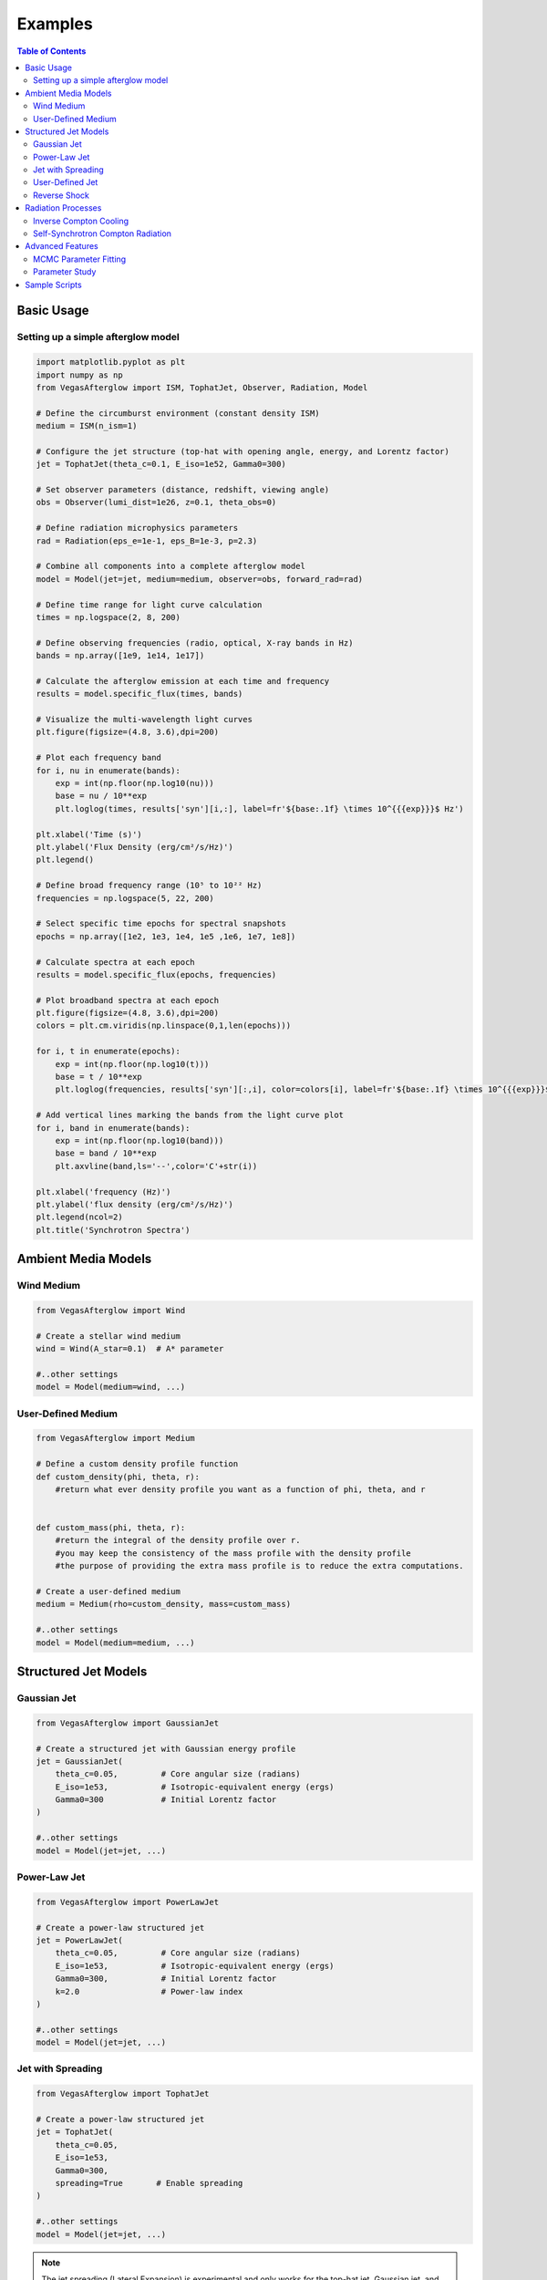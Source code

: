 Examples
========

.. contents:: Table of Contents
   :local:
   :depth: 2

Basic Usage
-----------

Setting up a simple afterglow model
^^^^^^^^^^^^^^^^^^^^^^^^^^^^^^^^^^^

.. code-block:: python

    import matplotlib.pyplot as plt
    import numpy as np
    from VegasAfterglow import ISM, TophatJet, Observer, Radiation, Model
    
    # Define the circumburst environment (constant density ISM)
    medium = ISM(n_ism=1)

    # Configure the jet structure (top-hat with opening angle, energy, and Lorentz factor)
    jet = TophatJet(theta_c=0.1, E_iso=1e52, Gamma0=300)

    # Set observer parameters (distance, redshift, viewing angle)
    obs = Observer(lumi_dist=1e26, z=0.1, theta_obs=0)

    # Define radiation microphysics parameters
    rad = Radiation(eps_e=1e-1, eps_B=1e-3, p=2.3)

    # Combine all components into a complete afterglow model
    model = Model(jet=jet, medium=medium, observer=obs, forward_rad=rad)

    # Define time range for light curve calculation
    times = np.logspace(2, 8, 200)  

    # Define observing frequencies (radio, optical, X-ray bands in Hz)
    bands = np.array([1e9, 1e14, 1e17])  

    # Calculate the afterglow emission at each time and frequency
    results = model.specific_flux(times, bands)

    # Visualize the multi-wavelength light curves
    plt.figure(figsize=(4.8, 3.6),dpi=200)

    # Plot each frequency band 
    for i, nu in enumerate(bands):
        exp = int(np.floor(np.log10(nu)))
        base = nu / 10**exp
        plt.loglog(times, results['syn'][i,:], label=fr'${base:.1f} \times 10^{{{exp}}}$ Hz')

    plt.xlabel('Time (s)')
    plt.ylabel('Flux Density (erg/cm²/s/Hz)')
    plt.legend()

    # Define broad frequency range (10⁵ to 10²² Hz) 
    frequencies = np.logspace(5, 22, 200)  

    # Select specific time epochs for spectral snapshots 
    epochs = np.array([1e2, 1e3, 1e4, 1e5 ,1e6, 1e7, 1e8])

    # Calculate spectra at each epoch
    results = model.specific_flux(epochs, frequencies)

    # Plot broadband spectra at each epoch
    plt.figure(figsize=(4.8, 3.6),dpi=200)
    colors = plt.cm.viridis(np.linspace(0,1,len(epochs)))

    for i, t in enumerate(epochs):
        exp = int(np.floor(np.log10(t)))
        base = t / 10**exp
        plt.loglog(frequencies, results['syn'][:,i], color=colors[i], label=fr'${base:.1f} \times 10^{{{exp}}}$ s')

    # Add vertical lines marking the bands from the light curve plot
    for i, band in enumerate(bands):
        exp = int(np.floor(np.log10(band)))
        base = band / 10**exp
        plt.axvline(band,ls='--',color='C'+str(i))

    plt.xlabel('frequency (Hz)')
    plt.ylabel('flux density (erg/cm²/s/Hz)')
    plt.legend(ncol=2)
    plt.title('Synchrotron Spectra')


Ambient Media Models
--------------------

Wind Medium
^^^^^^^^^^^

.. code-block:: python

    from VegasAfterglow import Wind

    # Create a stellar wind medium
    wind = Wind(A_star=0.1)  # A* parameter

    #..other settings
    model = Model(medium=wind, ...)

User-Defined Medium
^^^^^^^^^^^^^^^^^^^

.. code-block:: python

    from VegasAfterglow import Medium

    # Define a custom density profile function
    def custom_density(phi, theta, r):
        #return what ever density profile you want as a function of phi, theta, and r
        

    def custom_mass(phi, theta, r):
        #return the integral of the density profile over r.
        #you may keep the consistency of the mass profile with the density profile
        #the purpose of providing the extra mass profile is to reduce the extra computations.
    
    # Create a user-defined medium
    medium = Medium(rho=custom_density, mass=custom_mass)
    
    #..other settings
    model = Model(medium=medium, ...)


Structured Jet Models
---------------------

Gaussian Jet
^^^^^^^^^^^^

.. code-block:: python

    from VegasAfterglow import GaussianJet

    # Create a structured jet with Gaussian energy profile
    jet = GaussianJet(
        theta_c=0.05,         # Core angular size (radians)
        E_iso=1e53,           # Isotropic-equivalent energy (ergs)
        Gamma0=300            # Initial Lorentz factor
    )

    #..other settings
    model = Model(jet=jet, ...)

Power-Law Jet
^^^^^^^^^^^^^

.. code-block:: python

    from VegasAfterglow import PowerLawJet

    # Create a power-law structured jet
    jet = PowerLawJet(
        theta_c=0.05,         # Core angular size (radians)
        E_iso=1e53,           # Isotropic-equivalent energy (ergs)
        Gamma0=300,           # Initial Lorentz factor
        k=2.0                 # Power-law index
    )

    #..other settings
    model = Model(jet=jet, ...)

Jet with Spreading
^^^^^^^^^^^^^

.. code-block:: python

    from VegasAfterglow import TophatJet

    # Create a power-law structured jet
    jet = TophatJet(
        theta_c=0.05,        
        E_iso=1e53,          
        Gamma0=300,         
        spreading=True       # Enable spreading
    )

    #..other settings
    model = Model(jet=jet, ...)

.. note::
    The jet spreading (Lateral Expansion) is experimental and only works for the top-hat jet, Gaussian jet, and power-law jet with a jet core.
    The spreading prescription may not work for arbitrary user-defined jet structures.

User-Defined Jet
^^^^^^^^^^^^^^^^

You may also define your own jet structure by providing the energy and lorentz factor profile.
Those two profiles are required to complete a jet structure. You may also provide the magnetization profile, enregy injection profile, and mass injection profile.
Those profiles are optional and will be set to zero function if not provided.

.. code-block:: python

    from VegasAfterglow import Ejecta

    # Define a custom energy profile function, required to complete the jet structure
    def energy(phi, theta):
        #return what ever energy PER SOLID ANGLE profile you want as a function of phi and theta

    # Define a custom lorentz factor profile function, required to complete the jet structure
    def lorentz(phi, theta):
        #return what ever lorentz factor profile you want as a function of phi and theta
    
    # Define a custom magnetization profile function, optional
    def magnetization(phi, theta):
        #return what ever magnetization profile you want as a function of phi and theta

    # Define a custom energy injection profile function, optional
    def energy_injection(phi, theta, t):
        #return what ever energy injection PER SOLID ANGLE profile you want as a function of phi, theta, and time

    # Define a custom mass injection profile function, optional
    def mass_injection(phi, theta, t):
        #returnwhat ever mass injection PER SOLID ANGLE profile you want as a function of phi, theta, and time

    # Create a user-defined jet
    jet = Ejecta(energy=energy, lorentz=lorentz, magnetization=magnetization, energy_injection=energy_injection, mass_injection=mass_injection)

    #..other settings

    #if your jet is not axisymmetric, set axisymmetric to False
    model = Model(jet=jet, ..., axisymmetric=False, resolutions=(0.3, 2., 5.))

    # the user-defined jet structure could be spiky, if the default resolution may not resolve the jet structure, if that is the case, you can try a finer resolution (phi_ppd, theta_ppd, t_ppd)
    # where phi_ppd is the number of points per degree in the phi direction, theta_ppd is the number of points per degree in the theta direction, and t_ppd is the number of points per decade in the time direction    .
    
.. note::
    Setting usere-defined structured jet in the Python level is OK for light curve and spectrum calculation. However, it is not recommended for MCMC parameter fitting.
    The reason is that setting user-defined profiles in the Python level leads to a large overhead due to the Python-C++ inter-process communication.
    Users are recommended to set up the user-defined jet structure in the C++ level for MCMC parameter fitting for better performance.

Reverse Shock
^^^^^^^^^^^^^

.. code-block:: python

    from VegasAfterglow import Radiation

    # Create a radiation model with self-Compton radiation
    fwd_rad = Radiation(eps_e=1e-1, eps_B=1e-3, p=2.3, SSC=True, KN=True, IC_cooling=True)
    rvs_rad = Radiation(eps_e=1e-2, eps_B=1e-4, p=2.4, SSC=False, KN=False, IC_cooling=False)

    #..other settings
    model = Model(forward_rad=fwd_rad, reverse_rad=rvs_rad, ...)

    times = np.logspace(2, 8, 200)  
    
    bands = np.array([1e9, 1e14, 1e17])  

    results = model.specific_flux(times, bands)
    
    plt.figure(figsize=(4.8, 3.6),dpi=200)

    # Plot each frequency band 
    for i, nu in enumerate(bands):
        exp = int(np.floor(np.log10(nu)))
        base = nu / 10**exp
        plt.loglog(times, results['syn'][i,:], label=fr'${base:.1f} \times 10^{{{exp}}}$ Hz')
        plt.loglog(times, results['IC'][i,:], label=fr'${base:.1f} \times 10^{{{exp}}}$ Hz')
        plt.loglog(times, results['syn_rvs'][i,:], label=fr'${base:.1f} \times 10^{{{exp}}}$ Hz')#reverse shock synchrotron

.. note::
    You may increase the resolution of the grid to improve the accuracy of the reverse shock synchrotron radiation.
          

Radiation Processes
-------------------

Inverse Compton Cooling
^^^^^^^^^^^^^^^^^^^^^^^^    

.. code-block:: python

    from VegasAfterglow import Radiation

    # Create a radiation model with inverse Compton cooling (with Klein-Nishina correction) on synchrotron radiation
    rad = Radiation(eps_e=1e-1, eps_B=1e-3, p=2.3, IC_cooling=True, KN=False)

    #..other settings
    model = Model(forward_rad=rad, ...)

Self-Synchrotron Compton Radiation
^^^^^^^^^^^^^^^^^^^^^^^^^^^^^^^^^^

.. code-block:: python

    from VegasAfterglow import Radiation

    # Create a radiation model with self-Compton radiation
    rad = Radiation(eps_e=1e-1, eps_B=1e-3, p=2.3, SSC=True, KN=True, IC_cooling=True)

    #..other settings
    model = Model(forward_rad=rad, ...)

    times = np.logspace(2, 8, 200)  

    bands = np.array([1e9, 1e14, 1e17])  

    results = model.specific_flux(times, bands)

    plt.figure(figsize=(4.8, 3.6),dpi=200)

    # Plot each frequency band 
    for i, nu in enumerate(bands):
        exp = int(np.floor(np.log10(nu)))
        base = nu / 10**exp
        plt.loglog(times, results['syn'][i,:], label=fr'${base:.1f} \times 10^{{{exp}}}$ Hz')#synchrotron
        plt.loglog(times, results['IC'][i,:], label=fr'${base:.1f} \times 10^{{{exp}}}$ Hz')#SSC

.. note::
    (IC_cooling = False, KN = False, SSC = True): The IC radiation is calculated based on synchrotron spectrum without IC cooling.

    (IC_cooling = True, KN = False, SSC = True): The IC radiation is calculated based on synchrotron spectrum with IC cooling without Klein-Nishina correction.

    (IC_cooling = True, KN = True, SSC = True): The IC radiation is calculated based on synchrotron spectrum with IC cooling and Klein-Nishina correction.
  
Advanced Features
-----------------


MCMC Parameter Fitting
^^^^^^^^^^^^^^^^^^^^^^

.. code-block:: python

    from VegasAfterglow import ObsData, Fitter, ParamDef, Scale

    # Create observation data object
    data = ObsData()

    # Add some observational data (light curves)
    t_data = np.array([1e3, 2e3, 5e3, 1e4, 2e4])  # Time in seconds
    flux_data = np.array([1e-26, 8e-27, 5e-27, 3e-27, 2e-27])  # Specific flux
    flux_err = np.array([1e-28, 8e-28, 5e-28, 3e-28, 2e-28])  # Flux error
    
    # Add a light curve at optical frequency (5e14 Hz)
    data.add_light_curve(nu=5e14, t=t_data, flux=flux_data, flux_err=flux_err)
    
    # Define parameters with priors
    params = [
        ParamDef("E_iso",      1e50,  1e54,  Scale.LOG),       # Isotropic energy [erg]
        ParamDef("Gamma0",        5,  1000,  Scale.LOG),       # Lorentz factor at the core
        ParamDef("theta_c",     0.0,   0.5,  Scale.LINEAR),    # Core half-opening angle [rad]
        ParamDef("theta_v",     0.0,   0.0,  Scale.FIXED),     # Viewing angle [rad]
        ParamDef("p",             2,     3,  Scale.LINEAR),    # Shocked electron power law index
        ParamDef("eps_e",      1e-2,   0.5,  Scale.LOG),       # Electron energy fraction
        ParamDef("eps_B",      1e-4,   0.5,  Scale.LOG),       # Magnetic field energy fraction
        ParamDef("A_star",     1e-3,     1,  Scale.LOG),       # Wind parameter
        ParamDef("xi",         1e-3,     1,  Scale.LOG),       # Electron acceleration fraction
    ]
    
    # Create the fitter with default model setup
    fitter = Fitter(data=data, params=params)
    
    # Run MCMC
    samples, log_probs = fitter.run_mcmc(
        n_walkers=32,  # Number of walkers
        n_steps=1000,  # Number of steps per walker
        n_burn=200,    # Number of burn-in steps to discard
        progress=True  # Show progress bar
    )
    
    # Plot the posterior distributions
    fitter.plot_corner()

Parameter Study
^^^^^^^^^^^^^^^

.. code-block:: python

    # Study the effect of electron energy index p
    p_values = np.linspace(2.0, 3.0, 5)
    
    plt.figure(figsize=(10, 6))
    
    # Fix a frequency to study (optical)
    nu_index = 1  # Optical band
    
    for p in p_values:
        # Update the radiation model
        model.radiation.p = p
        
        # Calculate new light curve
        results_p = model.calculate_light_curves(times, frequencies)
        
        # Plot
        plt.loglog(times, results_p[:, nu_index], label=f'p = {p:.1f}')
    
    plt.xlabel('Time (s)')
    plt.ylabel('Flux Density (erg/cm²/s/Hz)')
    plt.legend()
    plt.title('Effect of Electron Energy Index (p) on Optical Light Curves')
    plt.grid(True, which='both', linestyle='--', alpha=0.5)
    plt.show()

Sample Scripts
--------------

The repository includes several example scripts in the ``script`` directory:

1. **MCMC parameter estimation**: ``script/mcmc.py``

You can run these examples directly:

.. code-block:: bash

    python script/mcmc.py 